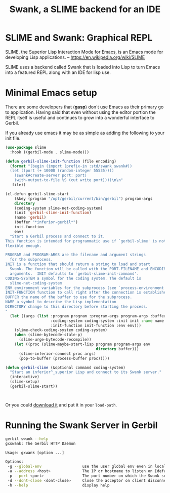 #+TITLE: Swank, a SLIME backend for an IDE

* SLIME and Swank: Graphical REPL

SLIME, the Superior Lisp Interaction Mode for Emacs, is an Emacs mode
for developing Lisp applications.
-- https://en.wikipedia.org/wiki/SLIME

SLIME uses a backend called Swank that is loaded into Lisp to turn
Emacs into a featured REPL along with an IDE for lisp use.

* Minimal Emacs setup

There are some developers that (**gasp**) don't use Emacs as their
primary go to application. Having said that even without using the
editor portion the REPL itself is useful and continues to grow into a
wonderful interface to Gerbil.

If you already use emacs it may be as simple as adding the following
to your init file.

#+begin_src emacs-lisp
  (use-package slime
    :hook ((gerbil-mode . slime-mode)))

  (defun gerbil-slime-init-function (file encoding)
    (format "(begin (import (prefix-in :std/swank swank#))
    (let ((port (+ 10000 (random-integer 55535))))
      (swank#create-server port: port)
      (with-output-to-file %S (cut write port))))\n\n"
  	 file))

  (cl-defun gerbil-slime-start
      (&key (program "/opt/gerbil/current/bin/gerbil") program-args
  	  directory
  	  (coding-system slime-net-coding-system)
  	  (init 'gerbil-slime-init-function)
  	  (name 'gerbil)
  	  (buffer "*inferior-gerbil*")
  	  init-function
  	  env)
    "Start a Gerbil process and connect to it.
  This function is intended for programmatic use if `gerbil-slime' is not
  flexible enough.

  PROGRAM and PROGRAM-ARGS are the filename and argument strings
    for the subprocess.
  INIT is a function that should return a string to load and start
    Swank. The function will be called with the PORT-FILENAME and ENCODING as
    arguments.  INIT defaults to `gerbil-slime-init-command'.
  CODING-SYSTEM a symbol for the coding system. The default is
    slime-net-coding-system
  ENV environment variables for the subprocess (see `process-environment').
  INIT-FUNCTION function to call right after the connection is established.
  BUFFER the name of the buffer to use for the subprocess.
  NAME a symbol to describe the Lisp implementation
  DIRECTORY change to this directory before starting the process.
  "
    (let ((args (list :program program :program-args program-args :buffer buffer
                      :coding-system coding-system :init init :name name
                      :init-function init-function :env env)))
      (slime-check-coding-system coding-system)
      (when (slime-bytecode-stale-p)
        (slime-urge-bytecode-recompile))
      (let ((proc (slime-maybe-start-lisp program program-args env
                                          directory buffer)))
        (slime-inferior-connect proc args)
        (pop-to-buffer (process-buffer proc)))))

  (defun gerbil-slime (&optional command coding-system)
    "Start an inferior^_superior Lisp and connect to its Swank server."
    (interactive)
    (slime-setup)
    (gerbil-slime-start))

    

#+end_src

Or you could [[https://slime.common-lisp.dev/doc/html/Getting-started.html#Getting-started][download it]] and put it in your =load-path=.

* Running the Swank Server in Gerbil

#+begin_src sh
gerbil swank --help
gxswank: The Gerbil HTTP Daemon

Usage: gxwank [option ...]

Options:
 -g --global-env                  use the user global env even in local package context
 -a --address <host>              The IP or hostname to listen on [default: localhost]
 -p --port <port>                 The port number on which the Swank server listens for connections [default: 4005]
 -d --dont-close <dont-close>     Close the acceptor on client disconnect if anything but true [default: true]
 -h --help                        display help

#+end_src







